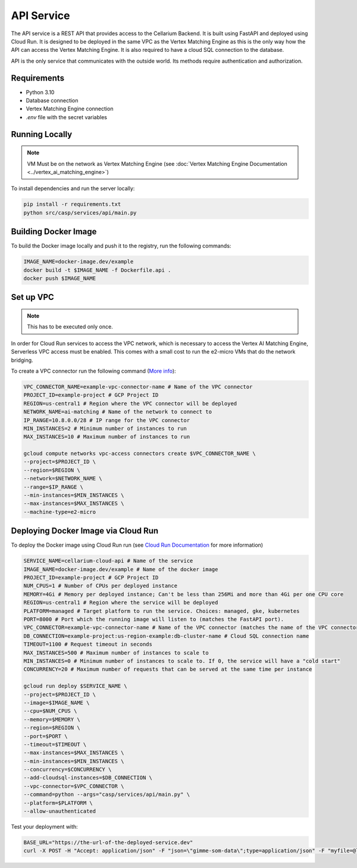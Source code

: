API Service
===========

The API service is a REST API that provides access to the Cellarium Backend. It is built using FastAPI and deployed
using Cloud Run. It is designed to be deployed in the same VPC as the Vertex Matching Engine as this is the only way how
the API can access the Vertex Matching Engine. It is also required to have a cloud SQL connection to the database.

API is the only service that communicates with the outside world. Its methods require authentication and authorization.

Requirements
------------
- Python 3.10
- Database connection
- Vertex Matching Engine connection
- `.env` file with the secret variables

Running Locally
---------------

.. note::

   VM Must be on the network as Vertex Matching Engine (see :doc:`Vertex Matching Engine Documentation <../vertex_ai_matching_engine>`)

To install dependencies and run the server locally:

.. code-block:: bash

   pip install -r requirements.txt
   python src/casp/services/api/main.py

Building Docker Image
---------------------

To build the Docker image locally and push it to the registry, run the following commands:

.. code-block:: bash

   IMAGE_NAME=docker-image.dev/example
   docker build -t $IMAGE_NAME -f Dockerfile.api .
   docker push $IMAGE_NAME

Set up VPC
----------
.. note::

    This has to be executed only once.

In order for Cloud Run services to access the VPC network, which is necessary to access the Vertex AI Matching Engine, Serverless VPC access must be enabled. This comes with a small cost to run the e2-micro VMs that do the network bridging.

To create a VPC connector run the following command (`More info <https://cloud.google.com/vpc/docs/configure-serverless-vpc-access>`_):

.. code-block:: bash

    VPC_CONNECTOR_NAME=example-vpc-connector-name # Name of the VPC connector
    PROJECT_ID=example-project # GCP Project ID
    REGION=us-central1 # Region where the VPC connector will be deployed
    NETWORK_NAME=ai-matching # Name of the network to connect to
    IP_RANGE=10.8.0.0/28 # IP range for the VPC connector
    MIN_INSTANCES=2 # Minimum number of instances to run
    MAX_INSTANCES=10 # Maximum number of instances to run

    gcloud compute networks vpc-access connectors create $VPC_CONNECTOR_NAME \
    --project=$PROJECT_ID \
    --region=$REGION \
    --network=$NETWORK_NAME \
    --range=$IP_RANGE \
    --min-instances=$MIN_INSTANCES \
    --max-instances=$MAX_INSTANCES \
    --machine-type=e2-micro

Deploying Docker Image via Cloud Run
------------------------------------

To deploy the Docker image using Cloud Run run (see `Cloud Run Documentation <https://cloud.google.com/sdk/gcloud/reference/run/deploy>`_ for more information)

.. code-block:: bash

    SERVICE_NAME=cellarium-cloud-api # Name of the service
    IMAGE_NAME=docker-image.dev/example # Name of the docker image
    PROJECT_ID=example-project # GCP Project ID
    NUM_CPUS=1 # Number of CPUs per deployed instance
    MEMORY=4Gi # Memory per deployed instance; Can't be less than 256Mi and more than 4Gi per one CPU core
    REGION=us-central1 # Region where the service will be deployed
    PLATFORM=managed # Target platform to run the service. Choices: managed, gke, kubernetes
    PORT=8000 # Port which the running image will listen to (matches the FastAPI port).
    VPC_CONNECTOR=example-vpc-connector-name # Name of the VPC connector (matches the name of the VPC connector for the Vertex Matching Engine)
    DB_CONNECTION=example-project:us-region-example:db-cluster-name # Cloud SQL connection name
    TIMEOUT=1100 # Request timeout in seconds
    MAX_INSTANCES=500 # Maximum number of instances to scale to
    MIN_INSTANCES=0 # Minimum number of instances to scale to. If 0, the service will have a "cold start"
    CONCURRENCY=20 # Maximum number of requests that can be served at the same time per instance

    gcloud run deploy $SERVICE_NAME \
    --project=$PROJECT_ID \
    --image=$IMAGE_NAME \
    --cpu=$NUM_CPUS \
    --memory=$MEMORY \
    --region=$REGION \
    --port=$PORT \
    --timeout=$TIMEOUT \
    --max-instances=$MAX_INSTANCES \
    --min-instances=$MIN_INSTANCES \
    --concurrency=$CONCURRENCY \
    --add-cloudsql-instances=$DB_CONNECTION \
    --vpc-connector=$VPC_CONNECTOR \
    --command=python --args="casp/services/api/main.py" \
    --platform=$PLATFORM \
    --allow-unauthenticated

Test your deployment with:

.. code-block:: bash

   BASE_URL="https://the-url-of-the-deployed-service.dev"
   curl -X POST -H "Accept: application/json" -F "json=\"gimme-som-data\";type=application/json" -F "myfile=@local_1000.h5ad" "$BASE_URL/annotate" -o results.json
